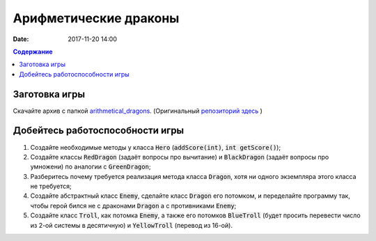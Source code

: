 Арифметические драконы
######################

:date: 2017-11-20 14:00

.. default-role:: code
.. contents:: Содержание

Заготовка игры
==============

Скачайте архив с папкой `arithmetical_dragons`__. (Оригинальный `репозиторий здесь`__ )

.. __: ../extra/lab12/arithmetical_dragons.zip 
.. __: https://github.com/mipt-cs-on-cpp/arithmetical_dragons.git

Добейтесь работоспособности игры
================================

#. Создайте необходимые методы у класса `Hero` (`addScore(int)`, `int getScore()`);
#. Создайте классы `RedDragon` (задаёт вопросы про вычитание) и `BlackDragon` (задаёт вопросы про умножени) по аналогии с `GreenDragon`;
#. Разберитесь почему требуется реализация метода класса `Dragon`, хотя ни одного экземпляра этого класса не требуется;
#. Создайте абстрактный класс `Enemy`, сделайте класс `Dragon` его потомком, и переделайте программу так, чтобы герой бился не с драконами `Dragon` а с противниками `Enemy`;
#. Создайте класс `Troll`, как потомка `Enemy`, а также его потомков `BlueTroll` (будет просить перевести число из 2-ой системы в десятичную) и `YellowTroll` (перевод из 16-ой).

